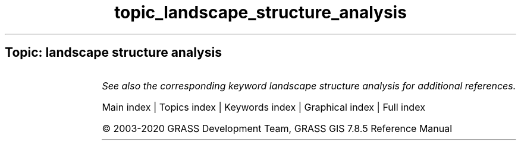 .TH topic_landscape_structure_analysis 1 "" "GRASS 7.8.5" "GRASS GIS User's Manual"
.SH Topic: landscape structure analysis
.TS
expand;
lw60 lw1 lw60.
T{
r.li.cwed
T}	 	T{
Calculates contrast weighted edge density index on a raster map
T}
.sp 1
T{
r.li.dominance
T}	 	T{
Calculates dominance\(cqs diversity index on a raster map
T}
.sp 1
T{
r.li.edgedensity
T}	 	T{
Calculates edge density index on a raster map, using a 4 neighbour algorithm
T}
.sp 1
T{
r.li.mpa
T}	 	T{
Calculates mean pixel attribute index on a raster map
T}
.sp 1
T{
r.li.mps
T}	 	T{
Calculates mean patch size index on a raster map, using a 4 neighbour algorithm
T}
.sp 1
T{
r.li.padcv
T}	 	T{
Calculates coefficient of variation of patch area on a raster map
T}
.sp 1
T{
r.li.padrange
T}	 	T{
Calculates range of patch area size on a raster map
T}
.sp 1
T{
r.li.padsd
T}	 	T{
Calculates standard deviation of patch area a raster map
T}
.sp 1
T{
r.li.patchdensity
T}	 	T{
Calculates patch density index on a raster map, using a 4 neighbour algorithm
T}
.sp 1
T{
r.li.patchnum
T}	 	T{
Calculates patch number index on a raster map, using a 4 neighbour algorithm.
T}
.sp 1
T{
r.li.pielou
T}	 	T{
Calculates Pielou\(cqs diversity index on a raster map
T}
.sp 1
T{
r.li.renyi
T}	 	T{
Calculates Renyi\(cqs diversity index on a raster map
T}
.sp 1
T{
r.li.richness
T}	 	T{
Calculates richness index on a raster map
T}
.sp 1
T{
r.li.shannon
T}	 	T{
Calculates Shannon\(cqs diversity index on a raster map
T}
.sp 1
T{
r.li.shape
T}	 	T{
Calculates shape index on a raster map
T}
.sp 1
T{
r.li.simpson
T}	 	T{
Calculates Simpson\(cqs diversity index on a raster map
T}
.sp 1
.TE
.PP
\fISee also the corresponding keyword landscape structure analysis for additional references.\fR
.PP
Main index |
Topics index |
Keywords index |
Graphical index |
Full index
.PP
© 2003\-2020
GRASS Development Team,
GRASS GIS 7.8.5 Reference Manual
